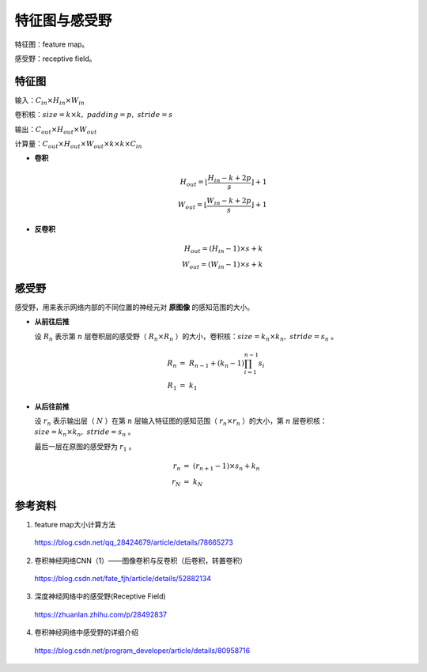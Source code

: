 特征图与感受野
================

特征图：feature map。

感受野：receptive field。


特征图
-----------

输入：:math:`C_{in} \times H_{in} \times W_{in}`

卷积核：:math:`size = k \times k,\ padding = p,\ stride = s`

输出：:math:`C_{out} \times H_{out} \times W_{out}`

计算量：:math:`C_{out} \times H_{out} \times W_{out} \times k \times k \times C_{in}`

- **卷积**

  .. math::

       H_{out} = \lfloor \frac{H_{in} - k + 2p}{s} \rfloor + 1 \\
       W_{out} = \lfloor \frac{W_{in} - k + 2p}{s} \rfloor + 1

- **反卷积**

  .. math::

       H_{out} = (H_{in} - 1) \times s + k \\
       W_{out} = (W_{in} - 1) \times s + k


感受野
------------

感受野，用来表示网络内部的不同位置的神经元对 **原图像** 的感知范围的大小。

.. image:: ./10_receptiveField.png
  :align: center
  :width: 600 px

- **从前往后推**

  设 :math:`R_n` 表示第 :math:`n` 层卷积层的感受野（ :math:`R_n \times R_n` ）的大小，卷积核：:math:`size = k_n \times k_n,\ stride = s_n` 。

  .. math::

      R_n &=\ R_{n-1} + (k_n - 1) \prod_{i=1}^{n-1} s_i \\
      R_1 &=\ k_1

- **从后往前推**

  设 :math:`r_n` 表示输出层（ :math:`N` ）在第 :math:`n` 层输入特征图的感知范围（ :math:`r_n \times r_n` ）的大小，第 :math:`n` 层卷积核：:math:`size = k_n \times k_n,\ stride = s_n` 。

  最后一层在原图的感受野为 :math:`r_1` 。

  .. math::

      r_n &=\ (r_{n+1} - 1) \times s_n + k_n \\
      r_N &=\ k_N

参考资料
-------------

1. feature map大小计算方法

  https://blog.csdn.net/qq_28424679/article/details/78665273

2. 卷积神经网络CNN（1）——图像卷积与反卷积（后卷积，转置卷积）

  https://blog.csdn.net/fate_fjh/article/details/52882134

3. 深度神经网络中的感受野(Receptive Field)

  https://zhuanlan.zhihu.com/p/28492837

4. 卷积神经网络中感受野的详细介绍

  https://blog.csdn.net/program_developer/article/details/80958716
